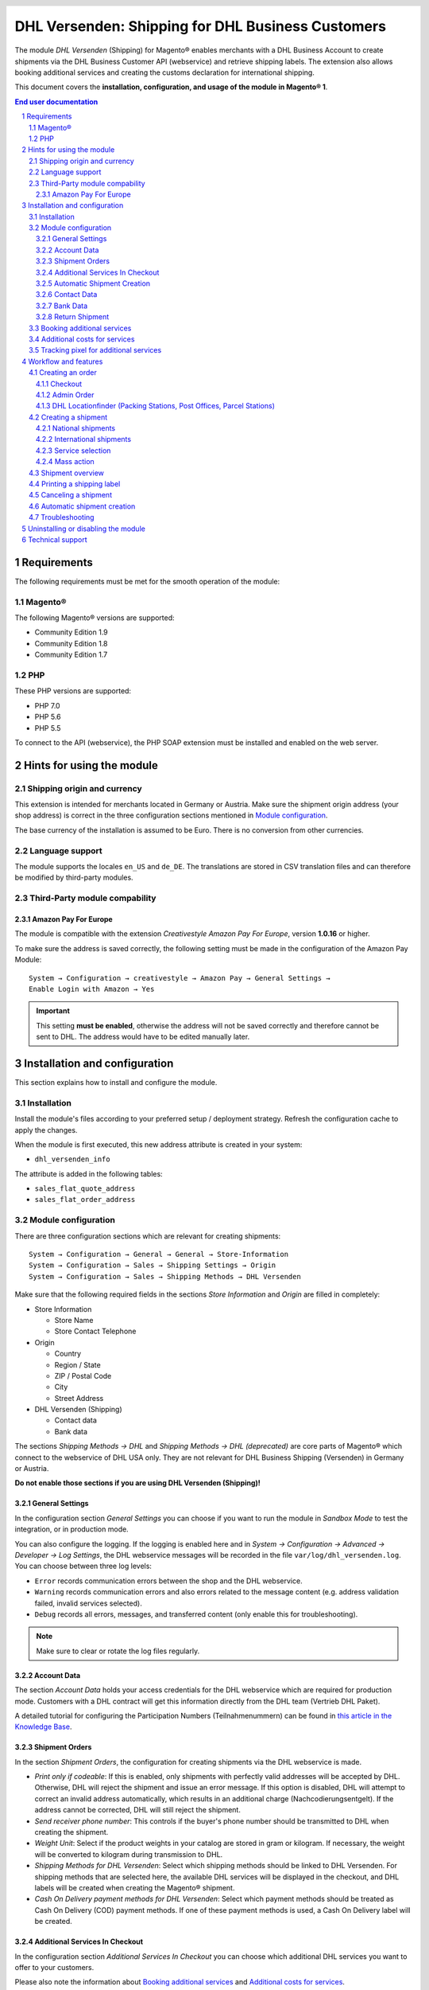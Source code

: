.. |date| date:: %Y-%m-%d
.. |year| date:: %Y

.. footer::
   .. class:: footertable

   +-------------------------+-------------------------+
   | Last updated: |date|    | .. class:: rightalign   |
   |                         |                         |
   |                         | ###Page###/###Total###  |
   +-------------------------+-------------------------+

.. header::
   .. image:: images/dhl.jpg
      :width: 4.5cm
      :height: 1.2cm
      :align: right

.. sectnum::

==================================================
DHL Versenden: Shipping for DHL Business Customers
==================================================

The module *DHL Versenden* (Shipping) for Magento® enables merchants with a DHL Business
Account to create shipments via the DHL Business Customer API (webservice) and
retrieve shipping labels. The extension also allows booking additional services
and creating the customs declaration for international shipping.

This document covers the **installation, configuration, and usage of the module
in Magento® 1**.

.. raw:: pdf

   PageBreak

.. contents:: End user documentation

.. raw:: pdf

   PageBreak

Requirements
============

The following requirements must be met for the smooth operation of the module:

Magento®
--------

The following Magento® versions are supported:

- Community Edition 1.9
- Community Edition 1.8
- Community Edition 1.7

PHP
---

These PHP versions are supported:

- PHP 7.0
- PHP 5.6
- PHP 5.5

To connect to the API (webservice), the PHP SOAP extension must be installed
and enabled on the web server.

Hints for using the module
==========================

Shipping origin and currency
----------------------------

This extension is intended for merchants located in Germany or Austria.
Make sure the shipment origin address (your shop address) is correct in the
three configuration sections mentioned in `Module configuration`_.

The base currency of the installation is assumed to be Euro. There is no conversion
from other currencies.

Language support
----------------

The module supports the locales ``en_US`` and ``de_DE``. The translations are stored
in CSV translation files and can therefore be modified by third-party modules.

Third-Party module compability
------------------------------

Amazon Pay For Europe
~~~~~~~~~~~~~~~~~~~~~

The module is compatible with the extension *Creativestyle Amazon Pay For Europe*,
version **1.0.16** or higher.

To make sure the address is saved correctly, the following setting must be made in the
configuration of the Amazon Pay Module:

::

    System → Configuration → creativestyle → Amazon Pay → General Settings →
    Enable Login with Amazon → Yes

.. admonition:: Important

   This setting **must be enabled**, otherwise the address will not be saved correctly and
   therefore cannot be sent to DHL. The address would have to be edited manually later.

.. raw:: pdf

   PageBreak

Installation and configuration
==============================

This section explains how to install and configure the module.

Installation
------------

Install the module's files according to your preferred setup / deployment strategy.
Refresh the configuration cache to apply the changes.

When the module is first executed, this new address attribute is created in
your system:

- ``dhl_versenden_info``

The attribute is added in the following tables:

- ``sales_flat_quote_address``
- ``sales_flat_order_address``

Module configuration
--------------------

There are three configuration sections which are relevant for creating shipments:

::

    System → Configuration → General → General → Store-Information
    System → Configuration → Sales → Shipping Settings → Origin
    System → Configuration → Sales → Shipping Methods → DHL Versenden

Make sure that the following required fields in the sections *Store Information*
and *Origin* are filled in completely:

* Store Information

  * Store Name
  * Store Contact Telephone

* Origin

  * Country
  * Region / State
  * ZIP / Postal Code
  * City
  * Street Address

* DHL Versenden (Shipping)

  * Contact data
  * Bank data

The sections *Shipping Methods → DHL* and *Shipping Methods → DHL (deprecated)*
are core parts of Magento® which connect to the webservice of DHL USA only.
They are not relevant for DHL Business Shipping (Versenden) in Germany or Austria.

**Do not enable those sections if you are using DHL Versenden (Shipping)!**

.. raw:: pdf

   PageBreak

General Settings
~~~~~~~~~~~~~~~~

In the configuration section *General Settings* you can choose if you want to run
the module in *Sandbox Mode* to test the integration, or in production mode.

You can also configure the logging. If the logging is enabled here and
in *System → Configuration → Advanced → Developer → Log Settings*, the DHL
webservice messages will be recorded in the file ``var/log/dhl_versenden.log``.
You can choose between three log levels:

* ``Error`` records communication errors between the shop and the DHL webservice.
* ``Warning`` records communication errors and also errors related to the message
  content (e.g. address validation failed, invalid services selected).
* ``Debug`` records all errors, messages, and transferred content (only enable
  this for troubleshooting).

.. admonition:: Note

   Make sure to clear or rotate the log files regularly.

Account Data
~~~~~~~~~~~~

The section *Account Data* holds your access credentials for the DHL webservice
which are required for production mode. Customers with a DHL contract will get
this information directly from the DHL team (Vertrieb DHL Paket).

A detailed tutorial for configuring the Participation Numbers (Teilnahmenummern) can
be found in `this article in the Knowledge Base <http://dhl.support.netresearch.de/support/solutions/articles/12000024659>`_.

Shipment Orders
~~~~~~~~~~~~~~~

In the section *Shipment Orders*, the configuration for creating shipments via
the DHL webservice is made.

* *Print only if codeable*: If this is enabled, only shipments with perfectly
  valid addresses will be accepted by DHL. Otherwise, DHL will reject the shipment
  and issue an error message. If this option is disabled, DHL will attempt to
  correct an invalid address automatically, which results in an additional charge
  (Nachcodierungsentgelt). If the address cannot be corrected, DHL will still
  reject the shipment.
* *Send receiver phone number*: This controls if the buyer's phone number should be
  transmitted to DHL when creating the shipment.
* *Weight Unit*: Select if the product weights in your catalog are stored in
  gram or kilogram. If necessary, the weight will be converted to kilogram
  during transmission to DHL.
* *Shipping Methods for DHL Versenden*: Select which shipping methods should be
  linked to DHL Versenden. For shipping methods that are selected here, the available
  DHL services will be displayed in the checkout, and DHL labels will be created when
  creating the Magento® shipment.
* *Cash On Delivery payment methods for DHL Versenden*: Select which payment methods
  should be treated as Cash On Delivery (COD) payment methods. If one of these payment
  methods is used, a Cash On Delivery label will be created.

.. raw:: pdf

   PageBreak

Additional Services In Checkout
~~~~~~~~~~~~~~~~~~~~~~~~~~~~~~~

In the configuration section *Additional Services In Checkout* you can choose which
additional DHL services you want to offer to your customers.

Please also note the information about `Booking additional services`_ and
`Additional costs for services`_.

* *Enable Preferred Location*: The customer selects an alternative location where
  the shipment can be placed in case they are not at home.
* *Enable Preferred Neighbor*: The customer selects an alternative address in the
  neighborhood for the shipment in case they are not at home.
* *Enable Automatic Parcel Announcement*: The customer gets notified by email about the status
  of the shipment. Select one of the following options:

  * *Yes*: The service will be booked.
  * *Optional*: The customer decides in the checkout if the service should be booked.
  * *No*: The service will not be booked.

* *Enable Preferred Day*: The customer chooses a specific day on which the shipment
  should arrive.
* *Enable Preferred Time*: The customer chooses a time frame within which the
  shipment should arrive.
* *Preferred day / time handling additional charge (handling fee)*: This amount will
  be added to the shipping cost if the service is used. Use a decimal point, not comma.
  The gross amount must be entered here (incl. VAT). If you want to offer the service
  for free, enter a ``0`` here.
* *Preferred day / time handling fee text*: This text will be displayed to the customer
  in the checkout if the service has been selected. You can use the placeholder ``$1``
  in the text which will show the additional handling fee and currency in the checkout.
* *Combined preferred day and time handling additional charge (handling fee)*: This amount will
  be added to the shipping cost if **both** services are booked. Use a decimal point, not comma.
  The gross amount must be entered here (incl. VAT). If you want to offer the services combination
  for free, enter a ``0`` here.
* *Combined preferred day and time handling fee text*: This text will be displayed to the customer
  in the checkout if both services have been selected. You can use the placeholder ``$1``
  in the text which will show the additional handling fee and currency in the checkout.
* *Cut off time*: This sets the time up to which new orders will be dispatched on the
  same day. Orders placed *after* the cut off time will not be dispatched on the same
  day. The earliest possible preferred day will then be postponed by one day.

.. admonition:: Cut off time

   To make sure the time threshold works as expected, the server time needs to be set
   correctly. Check for any offsets due to daylight saving time or differing time
   zones. Adjust the cut off time setting to compensate, if needed.

.. raw:: pdf

   PageBreak

Automatic Shipment Creation
~~~~~~~~~~~~~~~~~~~~~~~~~~~

The section *Automatic Shipment Creation* lets you choose if shipments should be
created and package labels retrieved automatically (via Cronjob).

The setting *Notify Customer* allows to have the shipment confirmation email
sent to the customer if the shipment was created successfully.

You can also configure which *order status* an order must have to be processed
automatically. You can use this to exclude specific orders from being processed
automatically.

Also, the *additional services* which should be booked automatically can be chosen here.

Contact Data
~~~~~~~~~~~~

In the section *Contact Data* you configure the shipper (sender) data which should
be used when creating shipments with DHL.

Bank Data
~~~~~~~~~

In the section *Bank Data* you configure the bank account to be used for Cash On
Delivery (COD) shipments with DHL. The Cash On Delivery amount from the customer
will be transferred to this bank account.

Please note that you might also have to store the bank data in your DHL account.
Usually, this can be done through the DHL Business Customer Portal
(Geschäftskundenportal).

Return Shipment
~~~~~~~~~~~~~~~

In the section *Return Shipment* you configure the receiver address to be printed
on the Return Label, if that service was booked.

.. raw:: pdf

   PageBreak


Booking additional services
---------------------------

The available services as well as preferred days and preferred times depend on the
actual shipping address and country. Unusable services will be hidden in the checkout
automatically.

If the order contains articles which are not in stock, it won't be possible to book
preferred day.

The services *Preferred location* and *Preferred neighbor* cannot be booked together.

Additional costs for services
-----------------------------

The services *Preferred Day* and *Preferred Time* are **enabled by default!**
Therefore the standard DHL handling fees will be added to the shipping cost.

When using the shipping method *Free Shipping* the additional handling fees will
always be ignored!

If you want to use the shipping method *Table Rates* and set a threshold for free
shipping, we recommend setting up a Shopping Cart Price Rule for this. By using this
shipping method the additional fees for DHL services will be included.

Tracking pixel for additional services
--------------------------------------

In case you'd like to offer preferred delivery options in your shop frontend, please note the following hint:

The extensions displays a tracking pixel in the checkout for reporting purposes. It
reports the URL on which the extension is used, as well as the number of extension
calls to DHL. No personal data is created and / or collected. The tracking pixel will
be displayed once every 30 days.

This function can be disabled here:

::

  System → Configuration → Checkout → DHL Versenden Tracking → No


Workflow and features
=====================

Creating an order
-----------------

The following section describes how the extension integrates itself into the order
process.

Checkout
~~~~~~~~

In the `module configuration`_ the shipping methods have been selected for which DHL
shipments and labels should be created. If the customer now selects one of those
shipping methods in the checkout, the configured additional services are offered.

.. image:: images/en/checkout_services.png
   :scale: 45 %

In the checkout step *Payment information* the Cash On Delivery payment methods
will be disabled if Cash On Delivery is not available for the selected delivery
address.

The customer can click on the link "*Or as an alternative choose a shipment to
a Parcelstation or a Post Office*". This will lead the customer back to the checkout
step *Shipping address* to select a DHL location as shipping address, if desired.

If the module `DHL Locationfinder <http://dhl.support.netresearch.de/support/solutions/articles/12000023181>`_
is installed, the customer can use it to easily find nearby DHL pickup locations.

.. raw:: pdf

   PageBreak

Admin Order
~~~~~~~~~~~

When creating orders via the Admin Panel, no additional DHL services can be booked
while placing the order. However, it is possible to select services later when
creating the shipment.

The Cash On Delivery payment methods will be disabled if Cash On Delivery is not
available for the delivery address (same behaviour as in the checkout).

Please also note the information about `Booking additional services`_.

DHL Locationfinder (Packing Stations, Post Offices, Parcel Stations)
~~~~~~~~~~~~~~~~~~~~~~~~~~~~~~~~~~~~~~~~~~~~~~~~~~~~~~~~~~~~~~~~~~~~

The extension *DHL Versenden* only offers limited support for DHL delivery
addresses in the checkout:

* The format *Packstation 123* in the field *Street* will be recognized.
* The format *Postfiliale 123* in the field *Street* will be recognized.
* A numerical value in the field *Company* will be recognized as Post Number.

A more comprehensive support for creating shipments to DHL addresses via the
DHL webservice is offered by the separate extension `DHL Locationfinder
<http://dhl.support.netresearch.de/support/solutions/articles/12000023181>`_:

* Interactive map for selecting the DHL delivery address
* Separate fields for DHL data (e.g. post number)
* Validation of customer input
* Support for Parcel Stations (Paketshops)

Creating a shipment
-------------------

The following section explains how to create a shipment for an order and how
to retrieve the shipping label.

National shipments
~~~~~~~~~~~~~~~~~~

In the Admin Panel, select an order whose shipping method is linked to DHL (see
`Module configuration`_, section *Shipping Methods for DHL Versenden*). Then
click the button *Ship* on the top right of the page.

.. image:: images/en/button_ship.png

You will get to the page *New shipment for order*. Activate the checkbox
*Create shipping label* and click the button *Submit shipment...*.

.. image:: images/en/button_submit_shipment.png
   :scale: 75 %

Now a popup window for selecting the articles in the package will be opened. Click
the button *Add products*, select the products, and confirm by clicking
*Add selected product(s) to package*. The package dimensions are optional.

.. admonition:: Multipack shipments

   Splitting the products / items into multiple packages is currently not supported
   by the DHL webservice. As an alternative, you can create several shipments for
   one order (partial shipment), see also `this tutorial <http://dhl.support.netresearch.de/support/solutions/articles/12000029044>`_.

The button *OK* in the popup window is now enabled. When clicking it, the shipment
will be transmitted to DHL and (if the transmission was successful) a shipping
label will be retrieved. If there was an error, the message from the DHL webservice
will be displayed, and you can correct the data accordingly, see also Troubleshooting_.

International shipments
~~~~~~~~~~~~~~~~~~~~~~~

For shipments to addresses outside of the EU, additional fields will be displayed
in the popup window to define the articles in the package. To get the necessary
customs declaration, you have to enter at least the customs tariff number and
the content type.

Everything else is the same as described in the section `National shipments`_.

.. raw:: pdf

   PageBreak

Service selection
~~~~~~~~~~~~~~~~~

Aside from the services that can be selected by the customer in the checkout, there
are other services available for merchants in the DHL Business Portal
(Geschäftskundenportal). The available services for the current delivery address
are shown in the popup window for selecting the shipment articles.

.. image:: images/en/merchant_services.png
   :scale: 175 %

The services selected by the customer in the checkout will already be selected
here. Also, the service *Address validation* (Print only if codeable) will be
selected if enabled in the general `Module configuration`_.

Please note that the following inputs are **not** allowed for *Preferred location* and *Preferred neighbor*:

**Invalid special characters**

::

    < > \ ' " " + \n \r

**Invalid data**

* Paketbox
* Postfach
* Postfiliale / Postfiliale Direkt / Filiale / Filiale Direkt / Wunschfiliale
* Paketkasten
* DHL / Deutsche Post
* Packstation / P-A-C-K-S-T-A-T-I-O-N / Paketstation / Pack Station / P.A.C.K.S.T.A.T.I.O.N. /
  Pakcstation / Paackstation / Pakstation / Backstation / Bakstation / P A C K S T A T I O N

For shipments to DHL locations (Packstation, Post Offices, etc.) please use the appropriate address fields.

.. raw:: pdf

   PageBreak

Mass action
~~~~~~~~~~~

National and EU shipments and labels can be created using a mass action in the
order grid:

* Sales → Orders → Mass action *Create Shipping Labels*

This allows creating basic shipping labels with no further user interaction.
The following things apply:

* All order items will be added to the shipment.
* The DHL services selected during checkout will be booked.
* Additional services which are selected in the *Automatic Shipment Creation* section
  of the `Module configuration`_ will be added.

Shipment overview
-----------------

For orders that are processed by DHL, the order list will show DHL icons which
indicate the shipment status.

* **Crossed-out icon**: error during label creation, see Troubleshooting_.
* **Yellow icon**: transmission ok, label successfully created.
* **Gray icon**: transmission to DHL not executed yet.

.. image:: images/en/label_status.png
   :scale: 100 %

.. raw:: pdf

   PageBreak

Printing a shipping label
-------------------------

The successfully retrieved shipping labels can be opened in several locations
of the Admin Panel:

* Sales → Orders → Mass action *Print shipping labels*
* Sales → Shipments → Mass action *Print shipping labels*
* Detail page of a shipment → Button *Print shipping label*

Please note that this will not transmit *new* shipments to DHL, but only show
the DHL labels which are already stored in Magento®.

To create *new* DHL shipments and labels, please follow the instructions in the
section `Mass action`_.

Canceling a shipment
--------------------

As long as a shipment has not been manifested, it can be canceled via the
DHL webservice. In the Admin Panel, open the detail page of a shipment and click
the link *Delete* in the box *Shipping and tracking information* next to the
tracking number.

.. image:: images/en/shipping_and_tracking.png
   :scale: 75 %

If the shipment was canceled successfully, the tracking number and the
shipping label will be deleted from the system.

.. raw:: pdf

   PageBreak

Automatic shipment creation
---------------------------

The process for creating shipments manually can be too time-consuming or
cumbersome for merchants with a high shipment volume. To make this easier,
you can automate the process for creating shipments and transmitting them to
DHL. Enable the automatic shipment creation in the `Module configuration`_ and
select which services should be booked by default (in addition to those selected
by the customer in the checkout).

.. admonition:: Note

   The automatic shipment creation requires setting up Cron Jobs.

   ::

      # m h dom mon dow user command
      */15 * * * * /bin/sh /absolute/path/to/magento/cron.sh

Every 15 minutes the DHL extension will collect all orders which are ready for
shipping (according to the configuration), create shipments, and transmit them
to DHL. The automatic mode will not include shipments that require customs
declarations.

If you want to change the timing for the automatic shipment creation, or you need
a better monitoring of the execution, you can install the extension `Aoe_Scheduler`_.

.. _Aoe_Scheduler:  https://github.com/AOEpeople/Aoe_Scheduler

.. raw:: pdf

   PageBreak

Troubleshooting
---------------

During the transmission of shipments to DHL, errors can occur. These are often
caused by an invalid address or an invalid combination of additional services.

When creating shipments manually, the error message will be directly visible.
Errors that occur during automatic shipment creation will be logged as order
comments. If the logging is enabled in the module configuration, you can also
check the shipments in the module's log file.

.. admonition:: Note

   When using the automatic shipment creation, make sure to regularly check
   the status of your orders to prevent the repeated transmission of invalid
   shipment requests to DHL.

Erroneous shipment requests can be corrected as follows:

* In the popup window for selecting the package articles, you can disable
  invalid additional services.
* In the popup window for selecting the package articles, you can disable the
  address validation. DHL will then attempt to correct an invalid address, which
  will result in an additional charge.
* On the detail page of the order or shipment, you can edit the receiver address
  and correct any errors. Use the link *Edit* in the box *Shipping address*.

  .. image:: images/en/edit_address_link.png
     :scale: 60 %

  On this page, you can edit the address fields in the upper part, and the special
  fields for DHL shipping in the lower part:

  * Street, House number, and address addition
  * Packstation number
  * Postfilial number (Post office)
  * Parcel shop number


.. image:: images/en/edit_address_form.png
   :scale: 175 %

Afterwards, save the address. If the error has been corrected, you can retry
`Creating a shipment`_.

If a shipment has already been transmitted successfully via the webservice, but
you want to make changes afterwards, please cancel the shipment first as described
in the section `Canceling a shipment`_. Then click *Create shipping label...*
inside the same box *Shipping and tracking information*. From here on, the
process is the same as described in `Creating a shipment`_.

.. raw:: pdf

   PageBreak

Uninstalling or disabling the module
====================================

To *uninstall* the module, follow these steps:

1. Delete all module files from your file system
2. Remove the address attributes mentioned in the section Installation_
3. Remove the module entry ``dhl_versenden_setup`` from the table ``core_resource``.
4. Remove all module entries ``carriers/dhlversenden/*`` from the table ``core_config_data``.
5. Flush the cache afterwards.

In case you only want to *disable* the module without uninstalling it, set the
node ``active`` in the file ``app/etc/modules/Dhl_Versenden.xml`` from **true**
to **false**.


Technical support
=================

In case of questions or problems, please have a look at the Support Portal
(FAQ) first: http://dhl.support.netresearch.de/

If the problem cannot be resolved, you can contact the support team via the
Support Portal or by sending an email to dhl.support@netresearch.de
